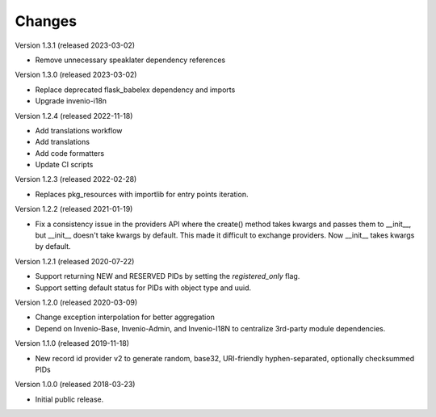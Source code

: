 ..
    This file is part of Invenio.
    Copyright (C) 2015-2020 CERN.

    Invenio is free software; you can redistribute it and/or modify it
    under the terms of the MIT License; see LICENSE file for more details.

Changes
=======

Version 1.3.1 (released 2023-03-02)

- Remove unnecessary speaklater dependency references

Version 1.3.0 (released 2023-03-02)

- Replace deprecated flask_babelex dependency and imports
- Upgrade invenio-i18n

Version 1.2.4 (released 2022-11-18)

- Add translations workflow
- Add translations
- Add code formatters
- Update CI scripts

Version 1.2.3 (released 2022-02-28)

- Replaces pkg_resources with importlib for entry points iteration.

Version 1.2.2 (released 2021-01-19)

- Fix a consistency issue in the providers API where the create() method takes
  kwargs and passes them to __init__, but __init__ doesn't take kwargs by
  default. This made it difficult to exchange providers. Now __init__ takes
  kwargs by default.

Version 1.2.1 (released 2020-07-22)

- Support returning NEW and RESERVED PIDs by setting the `registered_only` flag.
- Support setting default status for PIDs with object type and uuid.

Version 1.2.0 (released 2020-03-09)

- Change exception interpolation for better aggregation
- Depend on Invenio-Base, Invenio-Admin, and Invenio-I18N to centralize
  3rd-party module dependencies.

Version 1.1.0 (released 2019-11-18)

- New record id provider v2 to generate random, base32, URI-friendly
  hyphen-separated, optionally checksummed PIDs

Version 1.0.0 (released 2018-03-23)

- Initial public release.
